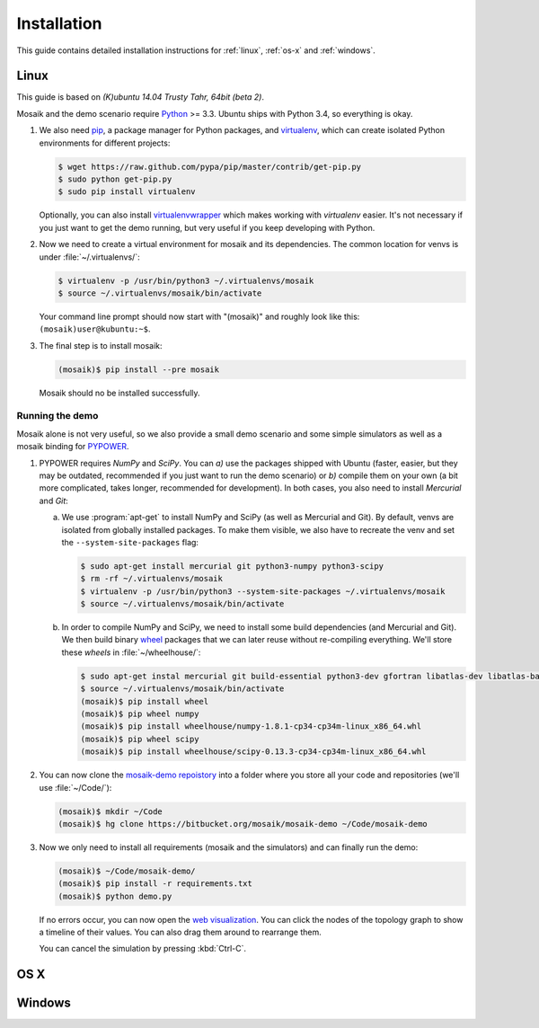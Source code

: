 ============
Installation
============

This guide contains detailed installation instructions for :ref:`linux`,
:ref:`os-x` and :ref:`windows`.


.. _linux:

Linux
=====

This guide is based on *(K)ubuntu 14.04 Trusty Tahr, 64bit (beta 2)*.

Mosaik and the demo scenario require `Python`__ >= 3.3. Ubuntu ships with
Python 3.4, so everything is okay.

1. We also need `pip`__, a package manager for Python packages, and
   `virtualenv`__, which can create isolated Python environments for different
   projects:

   .. code-block:: bash

      $ wget https://raw.github.com/pypa/pip/master/contrib/get-pip.py
      $ sudo python get-pip.py
      $ sudo pip install virtualenv

   Optionally, you can also install `virtualenvwrapper`__ which makes working with
   *virtualenv* easier. It's not necessary if you just want to get the demo
   running, but very useful if you keep developing with Python.

2. Now we need to create a virtual environment for mosaik and its dependencies.
   The common location for venvs is under :file:`~/.virtualenvs/`:

   .. code-block:: bash

      $ virtualenv -p /usr/bin/python3 ~/.virtualenvs/mosaik
      $ source ~/.virtualenvs/mosaik/bin/activate

   Your command line prompt should now start with "(mosaik)" and roughly look
   like this: ``(mosaik)user@kubuntu:~$``.

3. The final step is to install mosaik:

   .. code-block:: bash

       (mosaik)$ pip install --pre mosaik

   Mosaik should no be installed successfully.

__ https://www.python.org/
__ https://pip.readthedocs.org/
__ https://virtualenv.readthedocs.org/
__ https://virtualenvwrapper.readthedocs.org/


Running the demo
----------------

Mosaik alone is not very useful, so we also provide a small demo scenario and
some simple simulators as well as a mosaik binding for `PYPOWER`__.

1. PYPOWER requires *NumPy* and *SciPy*. You can *a)* use the packages shipped
   with Ubuntu (faster, easier, but they may be outdated, recommended if you
   just want to run the demo scenario) or *b)* compile them on your own (a bit
   more complicated, takes longer, recommended for development). In both cases,
   you also need to install *Mercurial* and *Git*:

   a. We use :program:`apt-get` to install NumPy and SciPy (as well as
      Mercurial and Git). By default, venvs are isolated from globally
      installed packages. To make them visible, we also have to recreate the
      venv and set the ``--system-site-packages`` flag:

      .. code-block:: bash

         $ sudo apt-get install mercurial git python3-numpy python3-scipy
         $ rm -rf ~/.virtualenvs/mosaik
         $ virtualenv -p /usr/bin/python3 --system-site-packages ~/.virtualenvs/mosaik
         $ source ~/.virtualenvs/mosaik/bin/activate

   b. In order to compile NumPy and SciPy, we need to install some build
      dependencies (and Mercurial and Git). We then build binary `wheel`__
      packages that we can later reuse without re-compiling everything. We'll
      store these *wheels* in :file:`~/wheelhouse/`:

      .. code-block:: bash

         $ sudo apt-get instal mercurial git build-essential python3-dev gfortran libatlas-dev libatlas-base-devl
         $ source ~/.virtualenvs/mosaik/bin/activate
         (mosaik)$ pip install wheel
         (mosaik)$ pip wheel numpy
         (mosaik)$ pip install wheelhouse/numpy-1.8.1-cp34-cp34m-linux_x86_64.whl
         (mosaik)$ pip wheel scipy
         (mosaik)$ pip install wheelhouse/scipy-0.13.3-cp34-cp34m-linux_x86_64.whl

2. You can now clone the `mosaik-demo repoistory`__ into a folder where you
   store all your code and repositories (we'll use :file:`~/Code/`):

   .. code-block:: bash

      (mosaik)$ mkdir ~/Code
      (mosaik)$ hg clone https://bitbucket.org/mosaik/mosaik-demo ~/Code/mosaik-demo

3. Now we only need to install all requirements (mosaik and the simulators) and
   can finally run the demo:

   .. code-block:: bash

      (mosaik)$ ~/Code/mosaik-demo/
      (mosaik)$ pip install -r requirements.txt
      (mosaik)$ python demo.py

   If no errors occur, you can now open the `web visualization`__. You can
   click the nodes of the topology graph to show a timeline of their values.
   You can also drag them around to rearrange them.

   You can cancel the simulation by pressing :kbd:`Ctrl-C`.

__ https://github.com/rwl/PYPOWER
__ https://wheel.readthedocs.org/
__ https://bitbucket.org/mosaik/mosaik-demo
__ http://localhost:8000


.. _os-x:

OS X
====


.. _windows:

Windows
=======


